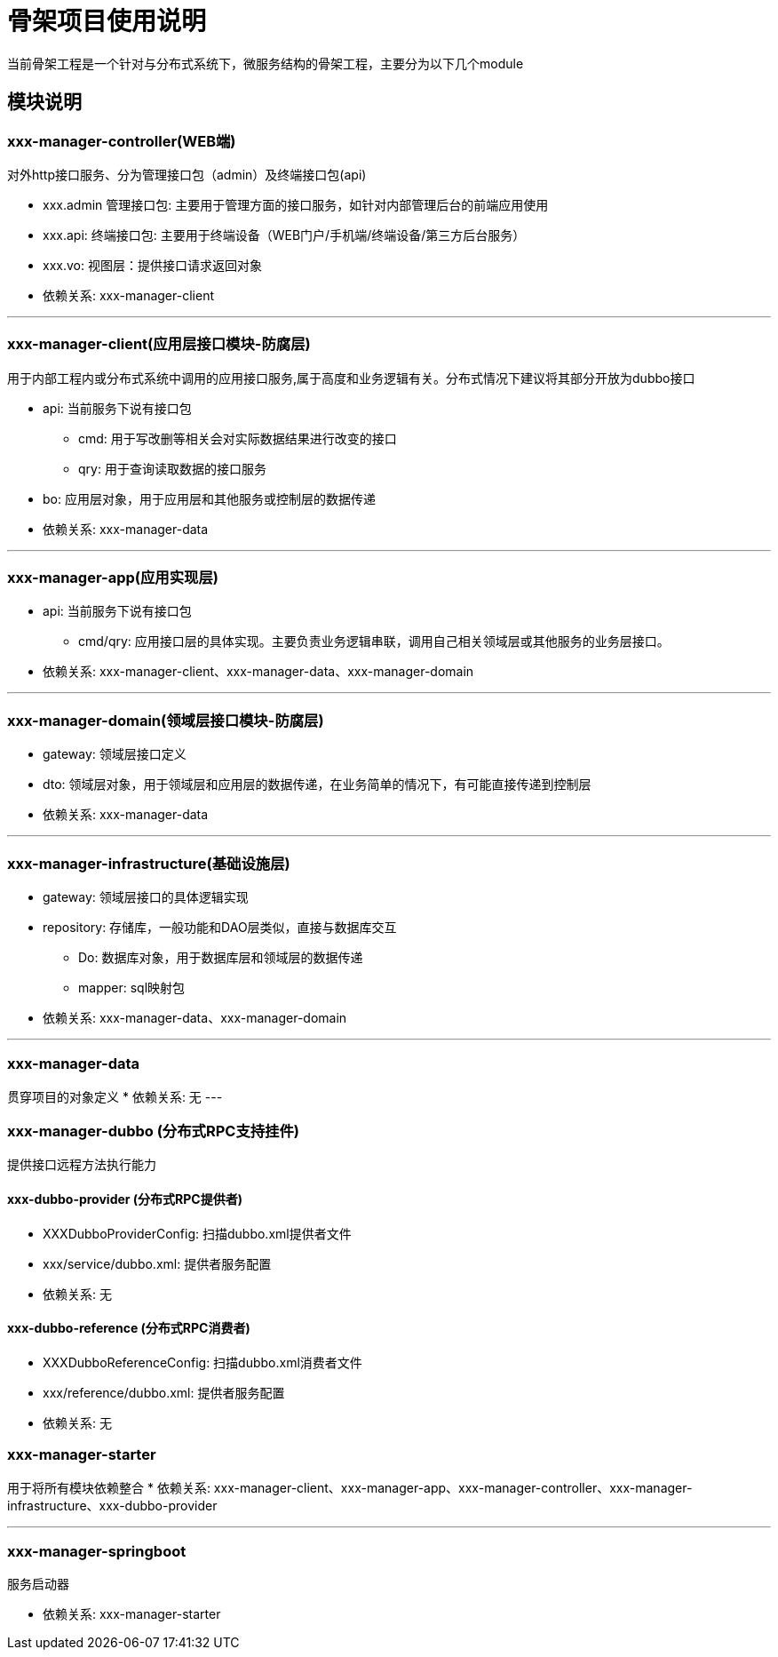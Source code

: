 # 骨架项目使用说明

当前骨架工程是一个针对与分布式系统下，微服务结构的骨架工程，主要分为以下几个module

## 模块说明


### xxx-manager-controller(WEB端)

对外http接口服务、分为管理接口包（admin）及终端接口包(api)

* xxx.admin 管理接口包: 主要用于管理方面的接口服务，如针对内部管理后台的前端应用使用
* xxx.api: 终端接口包: 主要用于终端设备（WEB门户/手机端/终端设备/第三方后台服务）
* xxx.vo: 视图层：提供接口请求返回对象

* 依赖关系: xxx-manager-client

---

### xxx-manager-client(应用层接口模块-防腐层)
用于内部工程内或分布式系统中调用的应用接口服务,属于高度和业务逻辑有关。分布式情况下建议将其部分开放为dubbo接口

* api: 当前服务下说有接口包
** cmd: 用于写改删等相关会对实际数据结果进行改变的接口
** qry: 用于查询读取数据的接口服务
* bo: 应用层对象，用于应用层和其他服务或控制层的数据传递

* 依赖关系: xxx-manager-data

---

### xxx-manager-app(应用实现层)
* api: 当前服务下说有接口包
** cmd/qry: 应用接口层的具体实现。主要负责业务逻辑串联，调用自己相关领域层或其他服务的业务层接口。
* 依赖关系: xxx-manager-client、xxx-manager-data、xxx-manager-domain

---

### xxx-manager-domain(领域层接口模块-防腐层)
* gateway: 领域层接口定义
* dto: 领域层对象，用于领域层和应用层的数据传递，在业务简单的情况下，有可能直接传递到控制层
* 依赖关系: xxx-manager-data

---

### xxx-manager-infrastructure(基础设施层)
* gateway: 领域层接口的具体逻辑实现
* repository: 存储库，一般功能和DAO层类似，直接与数据库交互
** Do: 数据库对象，用于数据库层和领域层的数据传递
** mapper: sql映射包
* 依赖关系: xxx-manager-data、xxx-manager-domain

---

### xxx-manager-data
贯穿项目的对象定义
* 依赖关系: 无
---

### xxx-manager-dubbo (分布式RPC支持挂件)
提供接口远程方法执行能力

#### xxx-dubbo-provider (分布式RPC提供者)

* XXXDubboProviderConfig: 扫描dubbo.xml提供者文件
* xxx/service/dubbo.xml: 提供者服务配置
* 依赖关系: 无

#### xxx-dubbo-reference (分布式RPC消费者)

* XXXDubboReferenceConfig: 扫描dubbo.xml消费者文件
* xxx/reference/dubbo.xml: 提供者服务配置
* 依赖关系: 无

### xxx-manager-starter
用于将所有模块依赖整合
* 依赖关系: xxx-manager-client、xxx-manager-app、xxx-manager-controller、xxx-manager-infrastructure、xxx-dubbo-provider

---

### xxx-manager-springboot
服务启动器

* 依赖关系: xxx-manager-starter
